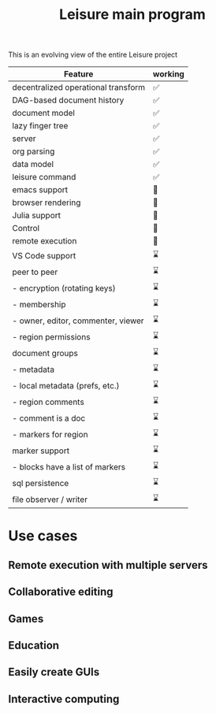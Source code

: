 #+TITLE: Leisure main program

This is an evolving view of the entire Leisure project

| Feature                              | working |
|--------------------------------------+---------|
| decentralized operational transform  | ✅      |
| DAG-based document history           | ✅      |
| document model                       | ✅      |
| lazy finger tree                     | ✅      |
| server                               | ✅      |
| org parsing                          | ✅      |
| data model                           | ✅      |
| leisure command                      | ✅      |
|--------------------------------------+---------|
| emacs support                        | 👷      |
|--------------------------------------+---------|
| browser rendering                    | 👷      |
|--------------------------------------+---------|
| Julia support                        | 👷      |
| Control                              | 👷      |
| remote execution                     | 👷      |
|--------------------------------------+---------|
| VS Code support                      | ⌛      |
| peer to peer                         | ⌛      |
| - encryption (rotating keys)         | ⌛      |
| - membership                         | ⌛      |
| -   owner, editor, commenter, viewer | ⌛      |
| - region permissions                 | ⌛      |
| document groups                      | ⌛      |
| - metadata                           | ⌛      |
| - local metadata (prefs, etc.)       | ⌛      |
| - region comments                    | ⌛      |
| -   comment is a doc                 | ⌛      |
| -   markers for region               | ⌛      |
| marker support                       | ⌛      |
| - blocks have a list of markers      | ⌛      |
| sql persistence                      | ⌛      |
| file observer / writer               | ⌛      |

* Use cases
** Remote execution with multiple servers
** Collaborative editing
** Games
** Education
** Easily create GUIs
** Interactive computing

